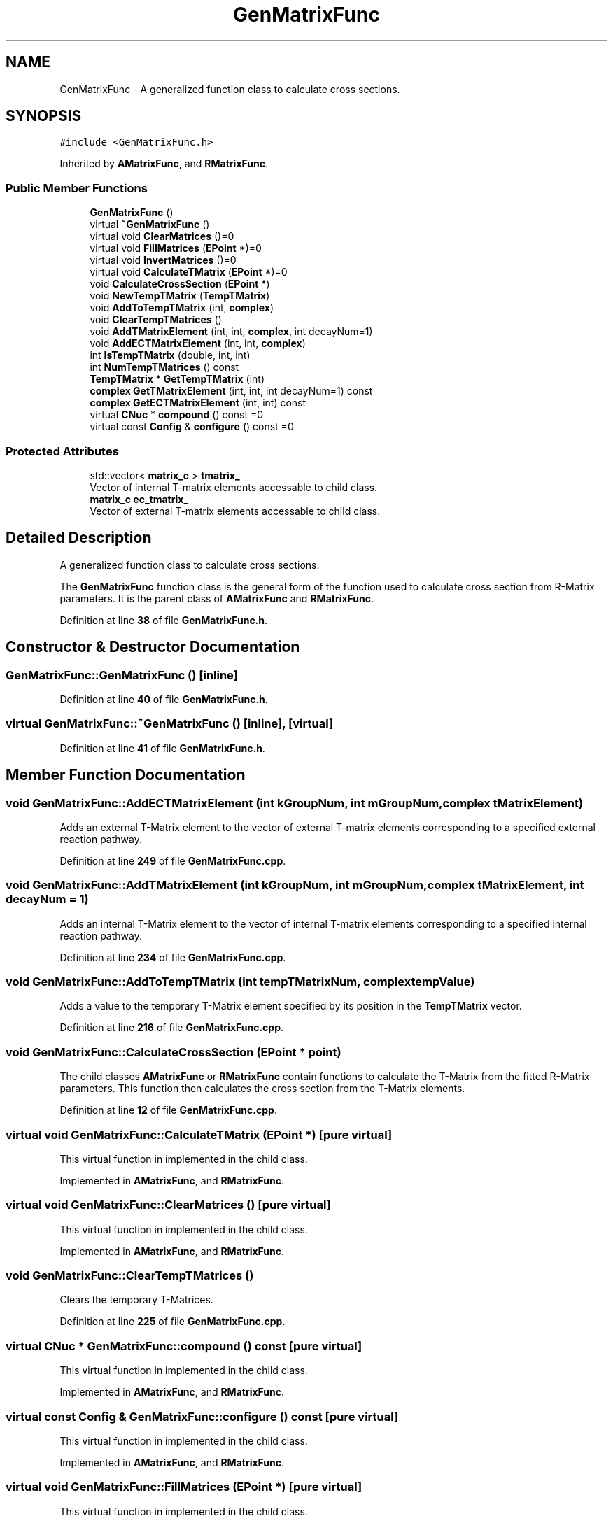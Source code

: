 .TH "GenMatrixFunc" 3AZURE2" \" -*- nroff -*-
.ad l
.nh
.SH NAME
GenMatrixFunc \- A generalized function class to calculate cross sections\&.  

.SH SYNOPSIS
.br
.PP
.PP
\fC#include <GenMatrixFunc\&.h>\fP
.PP
Inherited by \fBAMatrixFunc\fP, and \fBRMatrixFunc\fP\&.
.SS "Public Member Functions"

.in +1c
.ti -1c
.RI "\fBGenMatrixFunc\fP ()"
.br
.ti -1c
.RI "virtual \fB~GenMatrixFunc\fP ()"
.br
.ti -1c
.RI "virtual void \fBClearMatrices\fP ()=0"
.br
.ti -1c
.RI "virtual void \fBFillMatrices\fP (\fBEPoint\fP *)=0"
.br
.ti -1c
.RI "virtual void \fBInvertMatrices\fP ()=0"
.br
.ti -1c
.RI "virtual void \fBCalculateTMatrix\fP (\fBEPoint\fP *)=0"
.br
.ti -1c
.RI "void \fBCalculateCrossSection\fP (\fBEPoint\fP *)"
.br
.ti -1c
.RI "void \fBNewTempTMatrix\fP (\fBTempTMatrix\fP)"
.br
.ti -1c
.RI "void \fBAddToTempTMatrix\fP (int, \fBcomplex\fP)"
.br
.ti -1c
.RI "void \fBClearTempTMatrices\fP ()"
.br
.ti -1c
.RI "void \fBAddTMatrixElement\fP (int, int, \fBcomplex\fP, int decayNum=1)"
.br
.ti -1c
.RI "void \fBAddECTMatrixElement\fP (int, int, \fBcomplex\fP)"
.br
.ti -1c
.RI "int \fBIsTempTMatrix\fP (double, int, int)"
.br
.ti -1c
.RI "int \fBNumTempTMatrices\fP () const"
.br
.ti -1c
.RI "\fBTempTMatrix\fP * \fBGetTempTMatrix\fP (int)"
.br
.ti -1c
.RI "\fBcomplex\fP \fBGetTMatrixElement\fP (int, int, int decayNum=1) const"
.br
.ti -1c
.RI "\fBcomplex\fP \fBGetECTMatrixElement\fP (int, int) const"
.br
.ti -1c
.RI "virtual \fBCNuc\fP * \fBcompound\fP () const =0"
.br
.ti -1c
.RI "virtual const \fBConfig\fP & \fBconfigure\fP () const =0"
.br
.in -1c
.SS "Protected Attributes"

.in +1c
.ti -1c
.RI "std::vector< \fBmatrix_c\fP > \fBtmatrix_\fP"
.br
.RI "Vector of internal T-matrix elements accessable to child class\&. "
.ti -1c
.RI "\fBmatrix_c\fP \fBec_tmatrix_\fP"
.br
.RI "Vector of external T-matrix elements accessable to child class\&. "
.in -1c
.SH "Detailed Description"
.PP 
A generalized function class to calculate cross sections\&. 

The \fBGenMatrixFunc\fP function class is the general form of the function used to calculate cross section from R-Matrix parameters\&. It is the parent class of \fBAMatrixFunc\fP and \fBRMatrixFunc\fP\&. 
.PP
Definition at line \fB38\fP of file \fBGenMatrixFunc\&.h\fP\&.
.SH "Constructor & Destructor Documentation"
.PP 
.SS "GenMatrixFunc::GenMatrixFunc ()\fC [inline]\fP"

.PP
Definition at line \fB40\fP of file \fBGenMatrixFunc\&.h\fP\&.
.SS "virtual GenMatrixFunc::~GenMatrixFunc ()\fC [inline]\fP, \fC [virtual]\fP"

.PP
Definition at line \fB41\fP of file \fBGenMatrixFunc\&.h\fP\&.
.SH "Member Function Documentation"
.PP 
.SS "void GenMatrixFunc::AddECTMatrixElement (int kGroupNum, int mGroupNum, \fBcomplex\fP tMatrixElement)"
Adds an external T-Matrix element to the vector of external T-matrix elements corresponding to a specified external reaction pathway\&. 
.PP
Definition at line \fB249\fP of file \fBGenMatrixFunc\&.cpp\fP\&.
.SS "void GenMatrixFunc::AddTMatrixElement (int kGroupNum, int mGroupNum, \fBcomplex\fP tMatrixElement, int decayNum = \fC1\fP)"
Adds an internal T-Matrix element to the vector of internal T-matrix elements corresponding to a specified internal reaction pathway\&. 
.PP
Definition at line \fB234\fP of file \fBGenMatrixFunc\&.cpp\fP\&.
.SS "void GenMatrixFunc::AddToTempTMatrix (int tempTMatrixNum, \fBcomplex\fP tempValue)"
Adds a value to the temporary T-Matrix element specified by its position in the \fBTempTMatrix\fP vector\&. 
.PP
Definition at line \fB216\fP of file \fBGenMatrixFunc\&.cpp\fP\&.
.SS "void GenMatrixFunc::CalculateCrossSection (\fBEPoint\fP * point)"
The child classes \fBAMatrixFunc\fP or \fBRMatrixFunc\fP contain functions to calculate the T-Matrix from the fitted R-Matrix parameters\&. This function then calculates the cross section from the T-Matrix elements\&. 
.PP
Definition at line \fB12\fP of file \fBGenMatrixFunc\&.cpp\fP\&.
.SS "virtual void GenMatrixFunc::CalculateTMatrix (\fBEPoint\fP *)\fC [pure virtual]\fP"
This virtual function in implemented in the child class\&. 
.PP
Implemented in \fBAMatrixFunc\fP, and \fBRMatrixFunc\fP\&.
.SS "virtual void GenMatrixFunc::ClearMatrices ()\fC [pure virtual]\fP"
This virtual function in implemented in the child class\&. 
.PP
Implemented in \fBAMatrixFunc\fP, and \fBRMatrixFunc\fP\&.
.SS "void GenMatrixFunc::ClearTempTMatrices ()"
Clears the temporary T-Matrices\&. 
.PP
Definition at line \fB225\fP of file \fBGenMatrixFunc\&.cpp\fP\&.
.SS "virtual \fBCNuc\fP * GenMatrixFunc::compound () const\fC [pure virtual]\fP"
This virtual function in implemented in the child class\&. 
.PP
Implemented in \fBAMatrixFunc\fP, and \fBRMatrixFunc\fP\&.
.SS "virtual const \fBConfig\fP & GenMatrixFunc::configure () const\fC [pure virtual]\fP"
This virtual function in implemented in the child class\&. 
.PP
Implemented in \fBAMatrixFunc\fP, and \fBRMatrixFunc\fP\&.
.SS "virtual void GenMatrixFunc::FillMatrices (\fBEPoint\fP *)\fC [pure virtual]\fP"
This virtual function in implemented in the child class\&. 
.PP
Implemented in \fBAMatrixFunc\fP, and \fBRMatrixFunc\fP\&.
.SS "\fBcomplex\fP GenMatrixFunc::GetECTMatrixElement (int kGroupNum, int ecMGroupNum) const"
Returns the value of the external T-Matrix element specified by an external reaction pathway\&. 
.PP
Definition at line \fB303\fP of file \fBGenMatrixFunc\&.cpp\fP\&.
.SS "\fBTempTMatrix\fP * GenMatrixFunc::GetTempTMatrix (int tempTMatrixNum)"
Returns a pointer to the temporary T-Matrix element specified by a position in the \fBTempTMatrix\fP vector\&. 
.PP
Definition at line \fB286\fP of file \fBGenMatrixFunc\&.cpp\fP\&.
.SS "\fBcomplex\fP GenMatrixFunc::GetTMatrixElement (int kGroupNum, int mGroupNum, int decayNum = \fC1\fP) const"
Returns the value of the internal T-Matrix element specified by an internal reaction pathway\&. 
.PP
Definition at line \fB295\fP of file \fBGenMatrixFunc\&.cpp\fP\&.
.SS "virtual void GenMatrixFunc::InvertMatrices ()\fC [pure virtual]\fP"
This virtual function in implemented in the child class\&. 
.PP
Implemented in \fBAMatrixFunc\fP, and \fBRMatrixFunc\fP\&.
.SS "int GenMatrixFunc::IsTempTMatrix (double jValue, int lValue, int lPrimeValue)"
Tests if a temporary T-Matrix element already exists for a given $ J,l,l' $ combination\&. If the element exists, returns the position in the \fBTempTMatrix\fP vector, otherwise returns 0\&. 
.PP
Definition at line \fB261\fP of file \fBGenMatrixFunc\&.cpp\fP\&.
.SS "void GenMatrixFunc::NewTempTMatrix (\fBTempTMatrix\fP tempTMatrix)"
Creates a new temporary T-Matrix element\&. 
.PP
Definition at line \fB208\fP of file \fBGenMatrixFunc\&.cpp\fP\&.
.SS "int GenMatrixFunc::NumTempTMatrices () const"
Returns the number of temporary T-Matrix elements in the \fBTempTMatrix\fP vector\&. 
.PP
Definition at line \fB278\fP of file \fBGenMatrixFunc\&.cpp\fP\&.
.SH "Member Data Documentation"
.PP 
.SS "\fBmatrix_c\fP GenMatrixFunc::ec_tmatrix_\fC [protected]\fP"

.PP
Vector of external T-matrix elements accessable to child class\&. 
.PP
Definition at line \fB82\fP of file \fBGenMatrixFunc\&.h\fP\&.
.SS "std::vector<\fBmatrix_c\fP> GenMatrixFunc::tmatrix_\fC [protected]\fP"

.PP
Vector of internal T-matrix elements accessable to child class\&. 
.PP
Definition at line \fB80\fP of file \fBGenMatrixFunc\&.h\fP\&.

.SH "Author"
.PP 
Generated automatically by Doxygen for AZURE2 from the source code\&.
